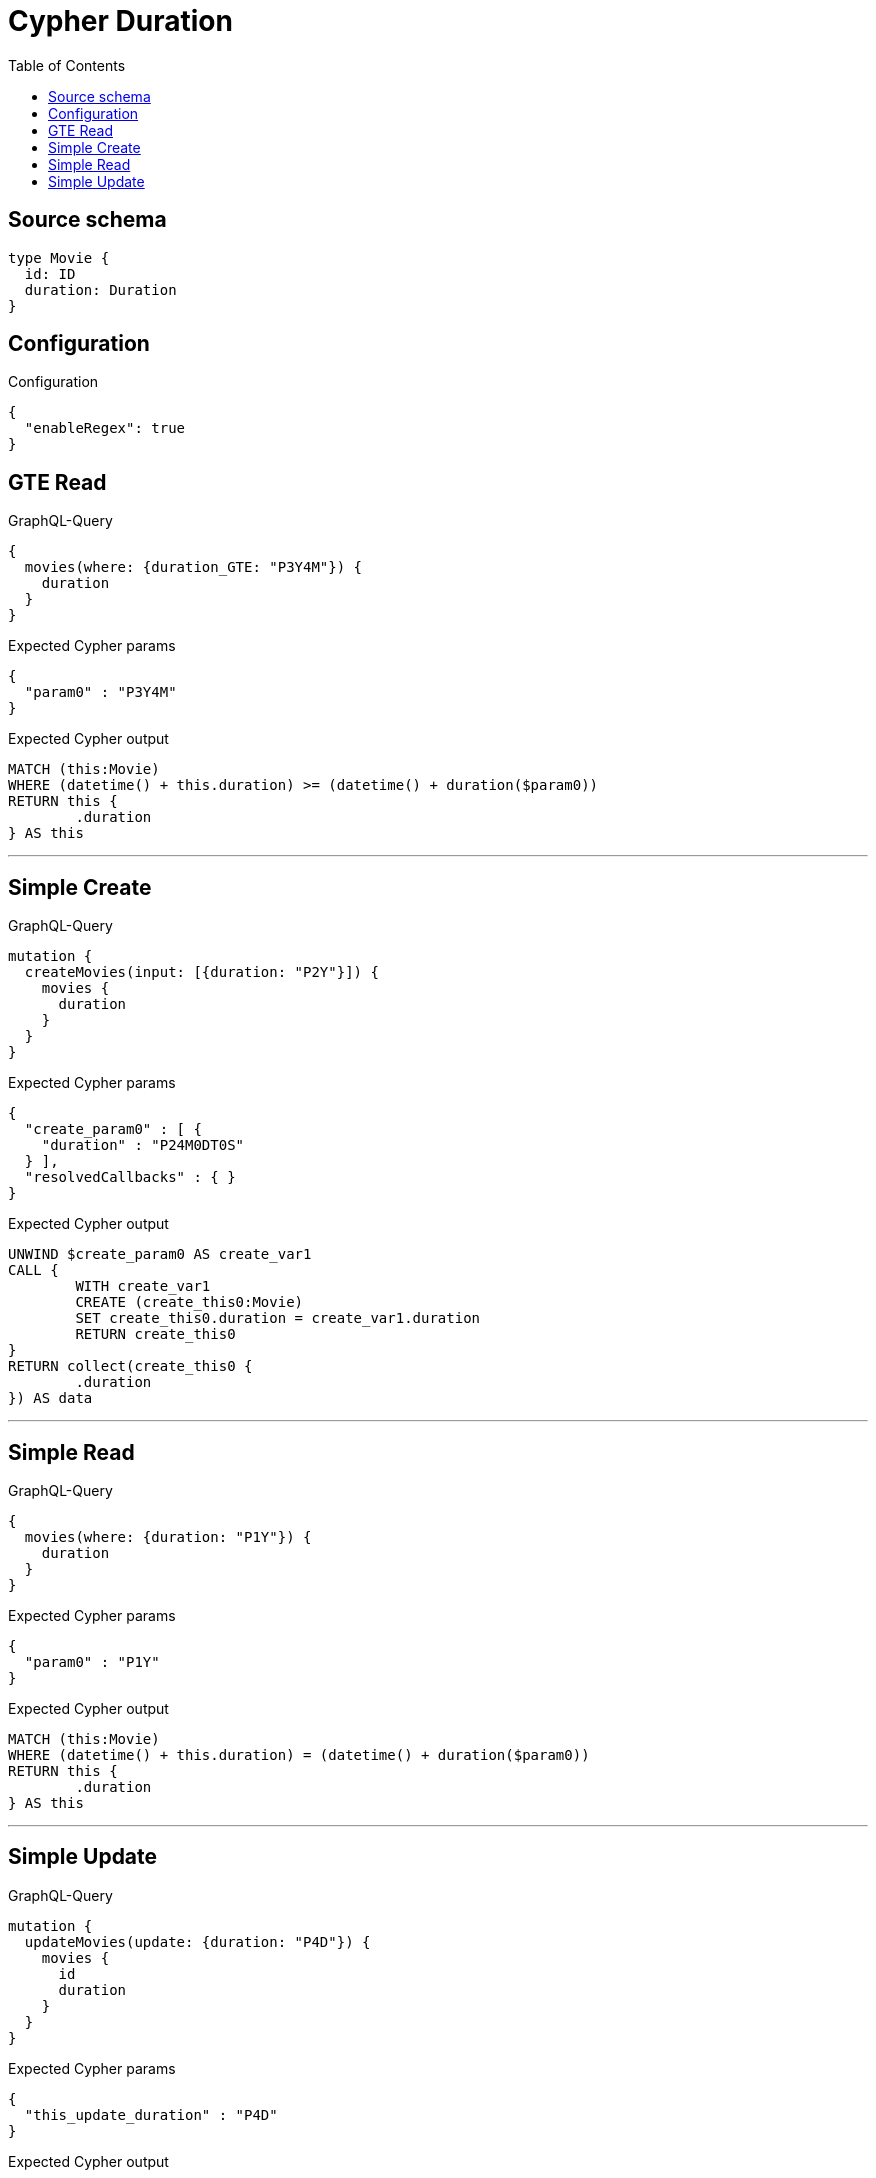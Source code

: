 :toc:

= Cypher Duration

== Source schema

[source,graphql,schema=true]
----
type Movie {
  id: ID
  duration: Duration
}
----

== Configuration

.Configuration
[source,json,schema-config=true]
----
{
  "enableRegex": true
}
----
== GTE Read

.GraphQL-Query
[source,graphql]
----
{
  movies(where: {duration_GTE: "P3Y4M"}) {
    duration
  }
}
----

.Expected Cypher params
[source,json]
----
{
  "param0" : "P3Y4M"
}
----

.Expected Cypher output
[source,cypher]
----
MATCH (this:Movie)
WHERE (datetime() + this.duration) >= (datetime() + duration($param0))
RETURN this {
	.duration
} AS this
----

'''

== Simple Create

.GraphQL-Query
[source,graphql]
----
mutation {
  createMovies(input: [{duration: "P2Y"}]) {
    movies {
      duration
    }
  }
}
----

.Expected Cypher params
[source,json]
----
{
  "create_param0" : [ {
    "duration" : "P24M0DT0S"
  } ],
  "resolvedCallbacks" : { }
}
----

.Expected Cypher output
[source,cypher]
----
UNWIND $create_param0 AS create_var1
CALL {
	WITH create_var1
	CREATE (create_this0:Movie)
	SET create_this0.duration = create_var1.duration
	RETURN create_this0
}
RETURN collect(create_this0 {
	.duration
}) AS data
----

'''

== Simple Read

.GraphQL-Query
[source,graphql]
----
{
  movies(where: {duration: "P1Y"}) {
    duration
  }
}
----

.Expected Cypher params
[source,json]
----
{
  "param0" : "P1Y"
}
----

.Expected Cypher output
[source,cypher]
----
MATCH (this:Movie)
WHERE (datetime() + this.duration) = (datetime() + duration($param0))
RETURN this {
	.duration
} AS this
----

'''

== Simple Update

.GraphQL-Query
[source,graphql]
----
mutation {
  updateMovies(update: {duration: "P4D"}) {
    movies {
      id
      duration
    }
  }
}
----

.Expected Cypher params
[source,json]
----
{
  "this_update_duration" : "P4D"
}
----

.Expected Cypher output
[source,cypher]
----
MATCH (this:Movie)
SET this.duration = duration($this_update_duration)
RETURN collect(DISTINCT this {
	.id,
	.duration
}) AS data
----

'''


